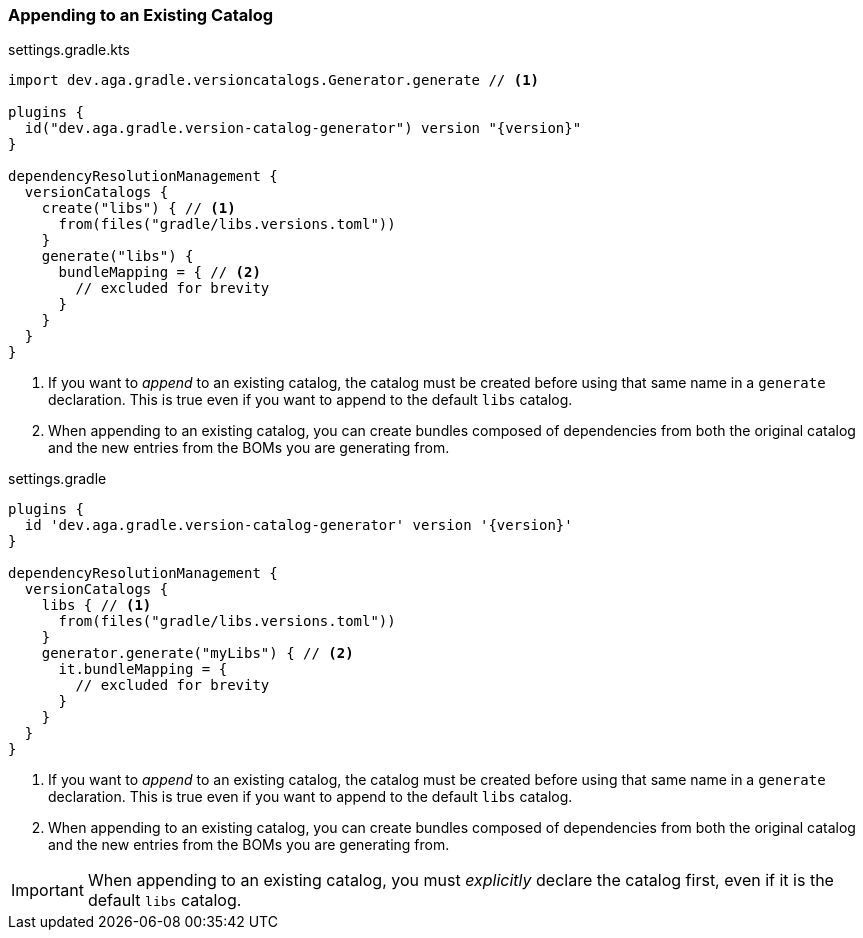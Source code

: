 
=== Appending to an Existing Catalog

.settings.gradle.kts
[source,kotlin,subs="attributes+",role="primary"]
----
import dev.aga.gradle.versioncatalogs.Generator.generate // <1>

plugins {
  id("dev.aga.gradle.version-catalog-generator") version "{version}"
}

dependencyResolutionManagement {
  versionCatalogs {
    create("libs") { // <1>
      from(files("gradle/libs.versions.toml"))
    }
    generate("libs") {
      bundleMapping = { // <2>
        // excluded for brevity
      }
    }
  }
}
----
<1> If you want to _append_ to an existing catalog, the catalog must be created before using that same name in a `generate` declaration.
This is true even if you want to append to the default `libs` catalog.
<2> When appending to an existing catalog, you can create bundles composed of dependencies from both the original catalog
and the new entries from the BOMs you are generating from.

.settings.gradle
[source,groovy,subs="attributes+",role="secondary"]
----
plugins {
  id 'dev.aga.gradle.version-catalog-generator' version '{version}'
}

dependencyResolutionManagement {
  versionCatalogs {
    libs { // <1>
      from(files("gradle/libs.versions.toml"))
    }
    generator.generate("myLibs") { // <2>
      it.bundleMapping = {
        // excluded for brevity
      }
    }
  }
}
----
<1> If you want to _append_ to an existing catalog, the catalog must be created before using that same name in a `generate` declaration.
This is true even if you want to append to the default `libs` catalog.
<2> When appending to an existing catalog, you can create bundles composed of dependencies from both the original catalog
and the new entries from the BOMs you are generating from.

IMPORTANT: When appending to an existing catalog, you must _explicitly_ declare the catalog first, even if it is the default `libs` catalog.
